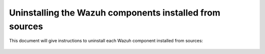 .. Copyright (C) 2020 Wazuh, Inc.

.. _user_manual_uninstall_sources:

Uninstalling the Wazuh components installed from sources
========================================================

This document will give instructions to uninstall each Wazuh component installed from sources: 

    .. toctree::
        :maxdepth: 1

        server
        agents
